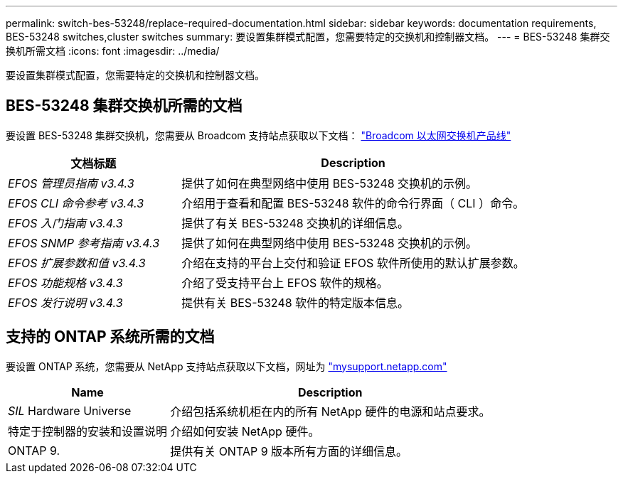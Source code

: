---
permalink: switch-bes-53248/replace-required-documentation.html 
sidebar: sidebar 
keywords: documentation requirements, BES-53248 switches,cluster switches 
summary: 要设置集群模式配置，您需要特定的交换机和控制器文档。 
---
= BES-53248 集群交换机所需文档
:icons: font
:imagesdir: ../media/


[role="lead"]
要设置集群模式配置，您需要特定的交换机和控制器文档。



== BES-53248 集群交换机所需的文档

要设置 BES-53248 集群交换机，您需要从 Broadcom 支持站点获取以下文档： https://www.broadcom.com/support/bes-switch["Broadcom 以太网交换机产品线"^]

[cols="1,2"]
|===
| 文档标题 | Description 


 a| 
_EFOS 管理员指南 v3.4.3_
 a| 
提供了如何在典型网络中使用 BES-53248 交换机的示例。



 a| 
_EFOS CLI 命令参考 v3.4.3_
 a| 
介绍用于查看和配置 BES-53248 软件的命令行界面（ CLI ）命令。



 a| 
_EFOS 入门指南 v3.4.3_
 a| 
提供了有关 BES-53248 交换机的详细信息。



 a| 
_EFOS SNMP 参考指南 v3.4.3_
 a| 
提供了如何在典型网络中使用 BES-53248 交换机的示例。



 a| 
_EFOS 扩展参数和值 v3.4.3_
 a| 
介绍在支持的平台上交付和验证 EFOS 软件所使用的默认扩展参数。



 a| 
_EFOS 功能规格 v3.4.3_
 a| 
介绍了受支持平台上 EFOS 软件的规格。



 a| 
_EFOS 发行说明 v3.4.3_
 a| 
提供有关 BES-53248 软件的特定版本信息。

|===


== 支持的 ONTAP 系统所需的文档

要设置 ONTAP 系统，您需要从 NetApp 支持站点获取以下文档，网址为 http://mysupport.netapp.com/["mysupport.netapp.com"^]

[cols="1,2"]
|===
| Name | Description 


 a| 
_SIL_ Hardware Universe
 a| 
介绍包括系统机柜在内的所有 NetApp 硬件的电源和站点要求。



 a| 
特定于控制器的安装和设置说明
 a| 
介绍如何安装 NetApp 硬件。



 a| 
ONTAP 9.
 a| 
提供有关 ONTAP 9 版本所有方面的详细信息。

|===